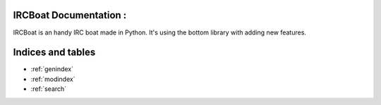 .. IRCBoatv2 documentation master file, created by
   sphinx-quickstart on Thu Apr  2 00:16:13 2015.
   You can adapt this file completely to your liking, but it should at least
   contain the root `toctree` directive.

IRCBoat Documentation :
=======================

IRCBoat is an handy IRC boat made in Python. It's using the bottom library with
adding new features.

Indices and tables
==================

* :ref:`genindex`
* :ref:`modindex`
* :ref:`search`
